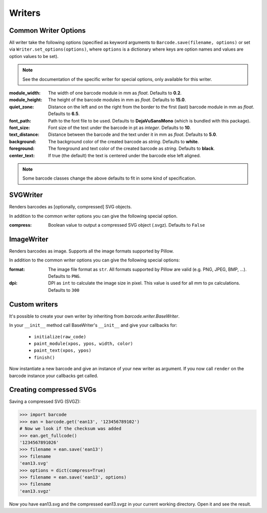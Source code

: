 Writers
=======

Common Writer Options
---------------------

All writer take the following options (specified as keyword arguments to
``Barcode.save(filename, options)`` or set via ``Writer.set_options(options)``, where
``options`` is a dictionary where keys are option names and values are option values to
be set).

.. note::
   See the documentation of the specific writer for special options,
   only available for this writer.

:module_width:
    The width of one barcode module in mm as *float*.
    Defaults to **0.2**.

:module_height:
    The height of the barcode modules in mm as *float*.
    Defaults to **15.0**.

:quiet_zone:
    Distance on the left and on the right from the border to the first
    (last) barcode module in mm as *float*.
    Defaults to **6.5**.

:font_path:
    Path to the font file to be used. Defaults to **DejaVuSansMono** (which
    is bundled with this package).

:font_size:
    Font size of the text under the barcode in pt as *integer*.
    Defaults to **10**.

:text_distance:
    Distance between the barcode and the text under it in mm as *float*.
    Defaults to **5.0**.

:background:
    The background color of the created barcode as *string*.
    Defaults to **white**.

:foreground:
    The foreground and text color of the created barcode as *string*.
    Defaults to **black**.

:center_text:
    If true (the default) the text is centered under the barcode else
    left aligned.

    .. versionadded:: 0.6

.. note::
   Some barcode classes change the above defaults to fit in some kind
   of specification.

SVGWriter
---------

Renders barcodes as [optionally, compressed] SVG objects.

In addition to the common writer options you can give the following
special option.

:compress:
    Boolean value to output a compressed SVG object (.svgz).
    Defaults to ``False``

ImageWriter
-----------

.. versionadded:: 0.4b1

Renders barcodes as image. Supports all the image formats supported by Pillow.

In addition to the common writer options you can give the following special options:

:format:
    The image file format as ``str``. All formats supported by Pillow are
    valid (e.g. PNG, JPEG, BMP, ...).  Defaults to ``PNG``.

:dpi:
    DPI as ``int`` to calculate the image size in pixel. This value is
    used for all mm to px calculations.
    Defaults to ``300``

Custom writers
--------------

It's possible to create your own writer by inheriting from `barcode.writer.BaseWriter`.

In your ``__init__`` method call BaseWriter's ``__init__`` and give your callbacks for:

 - ``initialize(raw_code)``
 - ``paint_module(xpos, ypos, width, color)``
 - ``paint_text(xpos, ypos)``
 - ``finish()``

Now instantiate a new barcode and give an instance of your new writer as argument. If
you now call ``render`` on the barcode instance your callbacks get called.

Creating compressed SVGs
------------------------

Saving a compressed SVG (SVGZ):

.. code:: pycon

    >>> import barcode
    >>> ean = barcode.get('ean13', '123456789102')
    # Now we look if the checksum was added
    >>> ean.get_fullcode()
    '1234567891026'
    >>> filename = ean.save('ean13')
    >>> filename
    'ean13.svg'
    >>> options = dict(compress=True)
    >>> filename = ean.save('ean13', options)
    >>> filename
    'ean13.svgz'

Now you have ean13.svg and the compressed ean13.svgz in your current
working directory. Open it and see the result.
